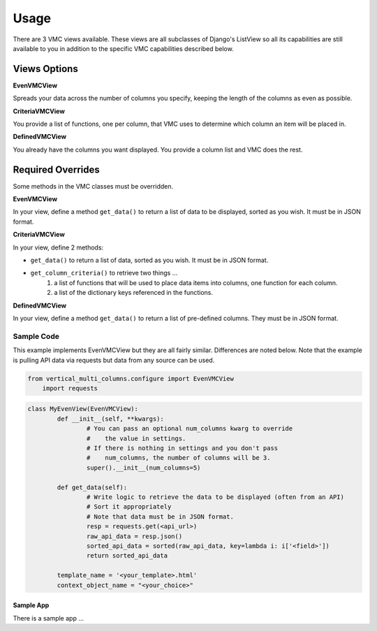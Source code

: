 *****
Usage
*****

There are 3 VMC views available. These views are all subclasses of Django's ListView so all its capabilities are still available to you in addition to the specific VMC capabilities described below.

Views Options
#############

**EvenVMCView** 

Spreads your data across the number of columns you specify, keeping the length of the columns as even as possible.

|evenview|

**CriteriaVMCView** 

You provide a list of functions, one per column, that VMC uses to determine which column an item will be placed in.

|criteriaview|

**DefinedVMCView** 

You already have the columns you want displayed. You provide a column list and VMC does the rest.
 
|definedview|

Required Overrides
##################

Some methods in the VMC classes must be overridden.

**EvenVMCView**

In your view, define a method ``get_data()`` to return a list of data to be displayed, sorted as you wish. It must be in JSON format.
	
**CriteriaVMCView**

In your view, define 2 methods:

* ``get_data()`` to return a list of data, sorted as you wish. It must be in JSON format.
* ``get_column_criteria()`` to retrieve two things ...
	1. a list of functions that will be used to place data items into columns, one function for each column.
	2. a list of the dictionary keys referenced in the functions.
	 
**DefinedVMCView**

In your view, define a method ``get_data()`` to return a list of pre-defined columns. They must be in JSON format.

Sample Code
***********

This example implements EvenVMCView but they are all fairly similar. Differences are noted below. Note that the example is pulling API data via requests but data from any source can be used.

.. code-block:: python

    from vertical_multi_columns.configure import EvenVMCView
	import requests


.. code-block:: python

	class MyEvenView(EvenVMCView):
		def __init__(self, **kwargs):
			# You can pass an optional num_columns kwarg to override
			#    the value in settings.
			# If there is nothing in settings and you don't pass
			#    num_columns, the number of columns will be 3.
			super().__init__(num_columns=5)

		def get_data(self):
			# Write logic to retrieve the data to be displayed (often from an API)
			# Sort it appropriately
			# Note that data must be in JSON format.
			resp = requests.get(<api_url>)
			raw_api_data = resp.json()
			sorted_api_data = sorted(raw_api_data, key=lambda i: i['<field>'])
			return sorted_api_data

		template_name = '<your_template>.html'
		context_object_name = "<your_choice>"

Sample App
----------
There is a sample app ...



.. |evenview| image:: https://user-images.githubusercontent.com/31971607/104204457-4eddfd80-53fb-11eb-9d0d-06db9dafb5c8.gif
    :alt: EvenView
	
.. |criteriaview| image:: https://user-images.githubusercontent.com/31971607/104204473-51d8ee00-53fb-11eb-9824-11f835292ef4.gif
	:alt: CriteriaView
	
.. |definedview| image:: https://user-images.githubusercontent.com/31971607/104204480-53a2b180-53fb-11eb-91f9-98d624ccd170.gif
	:alt: DefinedView